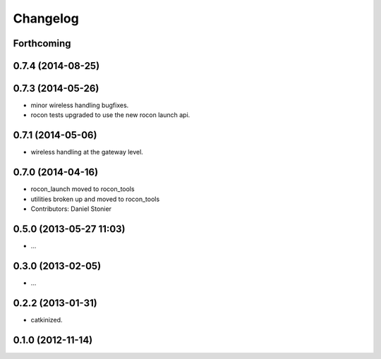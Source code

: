 Changelog
=========

Forthcoming
-----------

0.7.4 (2014-08-25)
------------------

0.7.3 (2014-05-26)
------------------
* minor wireless handling bugfixes.
* rocon tests upgraded to use the new rocon launch api.

0.7.1 (2014-05-06)
------------------
* wireless handling at the gateway level.

0.7.0 (2014-04-16)
------------------
* rocon_launch moved to rocon_tools
* utilities broken up and moved to rocon_tools
* Contributors: Daniel Stonier

0.5.0 (2013-05-27 11:03)
------------------------
* ...

0.3.0 (2013-02-05)
------------------
* ...

0.2.2 (2013-01-31)
------------------
* catkinized.

0.1.0 (2012-11-14)
------------------
